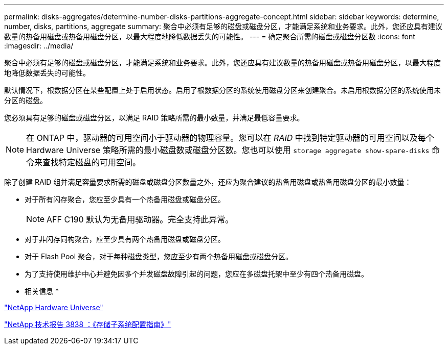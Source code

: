 ---
permalink: disks-aggregates/determine-number-disks-partitions-aggregate-concept.html 
sidebar: sidebar 
keywords: determine, number, disks, partitions, aggregate 
summary: 聚合中必须有足够的磁盘或磁盘分区，才能满足系统和业务要求。此外，您还应具有建议数量的热备用磁盘或热备用磁盘分区，以最大程度地降低数据丢失的可能性。 
---
= 确定聚合所需的磁盘或磁盘分区数
:icons: font
:imagesdir: ../media/


[role="lead"]
聚合中必须有足够的磁盘或磁盘分区，才能满足系统和业务要求。此外，您还应具有建议数量的热备用磁盘或热备用磁盘分区，以最大程度地降低数据丢失的可能性。

默认情况下，根数据分区在某些配置上处于启用状态。启用了根数据分区的系统使用磁盘分区来创建聚合。未启用根数据分区的系统使用未分区的磁盘。

您必须具有足够的磁盘或磁盘分区，以满足 RAID 策略所需的最小数量，并满足最低容量要求。

[NOTE]
====
在 ONTAP 中，驱动器的可用空间小于驱动器的物理容量。您可以在 _RAID_ 中找到特定驱动器的可用空间以及每个 Hardware Universe 策略所需的最小磁盘数或磁盘分区数。您也可以使用 `storage aggregate show-spare-disks` 命令来查找特定磁盘的可用空间。

====
除了创建 RAID 组并满足容量要求所需的磁盘或磁盘分区数量之外，还应为聚合建议的热备用磁盘或热备用磁盘分区的最小数量：

* 对于所有闪存聚合，您应至少具有一个热备用磁盘或磁盘分区。
+
[NOTE]
====
AFF C190 默认为无备用驱动器。完全支持此异常。

====
* 对于非闪存同构聚合，应至少具有两个热备用磁盘或磁盘分区。
* 对于 Flash Pool 聚合，对于每种磁盘类型，您应至少有两个热备用磁盘或磁盘分区。
* 为了支持使用维护中心并避免因多个并发磁盘故障引起的问题，您应在多磁盘托架中至少有四个热备用磁盘。


* 相关信息 *

https://hwu.netapp.com["NetApp Hardware Universe"]

http://www.netapp.com/us/media/tr-3838.pdf["NetApp 技术报告 3838 ：《存储子系统配置指南》"]
